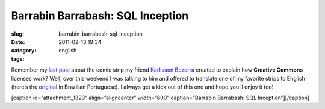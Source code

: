 Barrabin Barrabash: SQL Inception
#################################
:slug: barrabin-barrabash-sql-inception
:date: 2011-02-13 19:34
:category:
:tags: english

Remember my `last post <http://www.ogmaciel.com/?p=1324>`__ about the
comic strip my friend `Karlisson Bezerra <http://nerdson.com/blog/>`__
created to explain how **Creative Commons** licenses work? Well, over
this weekend I was talking to him and offered to translate one of my
favorite strips to English (here’s the
`original <http://nerdson.com/blog/sql-inception/>`__ in Brazilian
Portuguese). I always get a kick out of this one and hope you’ll enjoy
it too!

[caption id=”attachment\_1329” align=”aligncenter” width=”600”
caption=”Barrabin Barrabash: SQL Inception”]\ |Barrabin Barrabash: SQL
Inception|\ [/caption]

.. |Barrabin Barrabash: SQL Inception| image:: http://www.ogmaciel.com/wp-content/uploads/2011/02/nerdson225.png
   :target: http://www.ogmaciel.com/wp-content/uploads/2011/02/nerdson225.png
